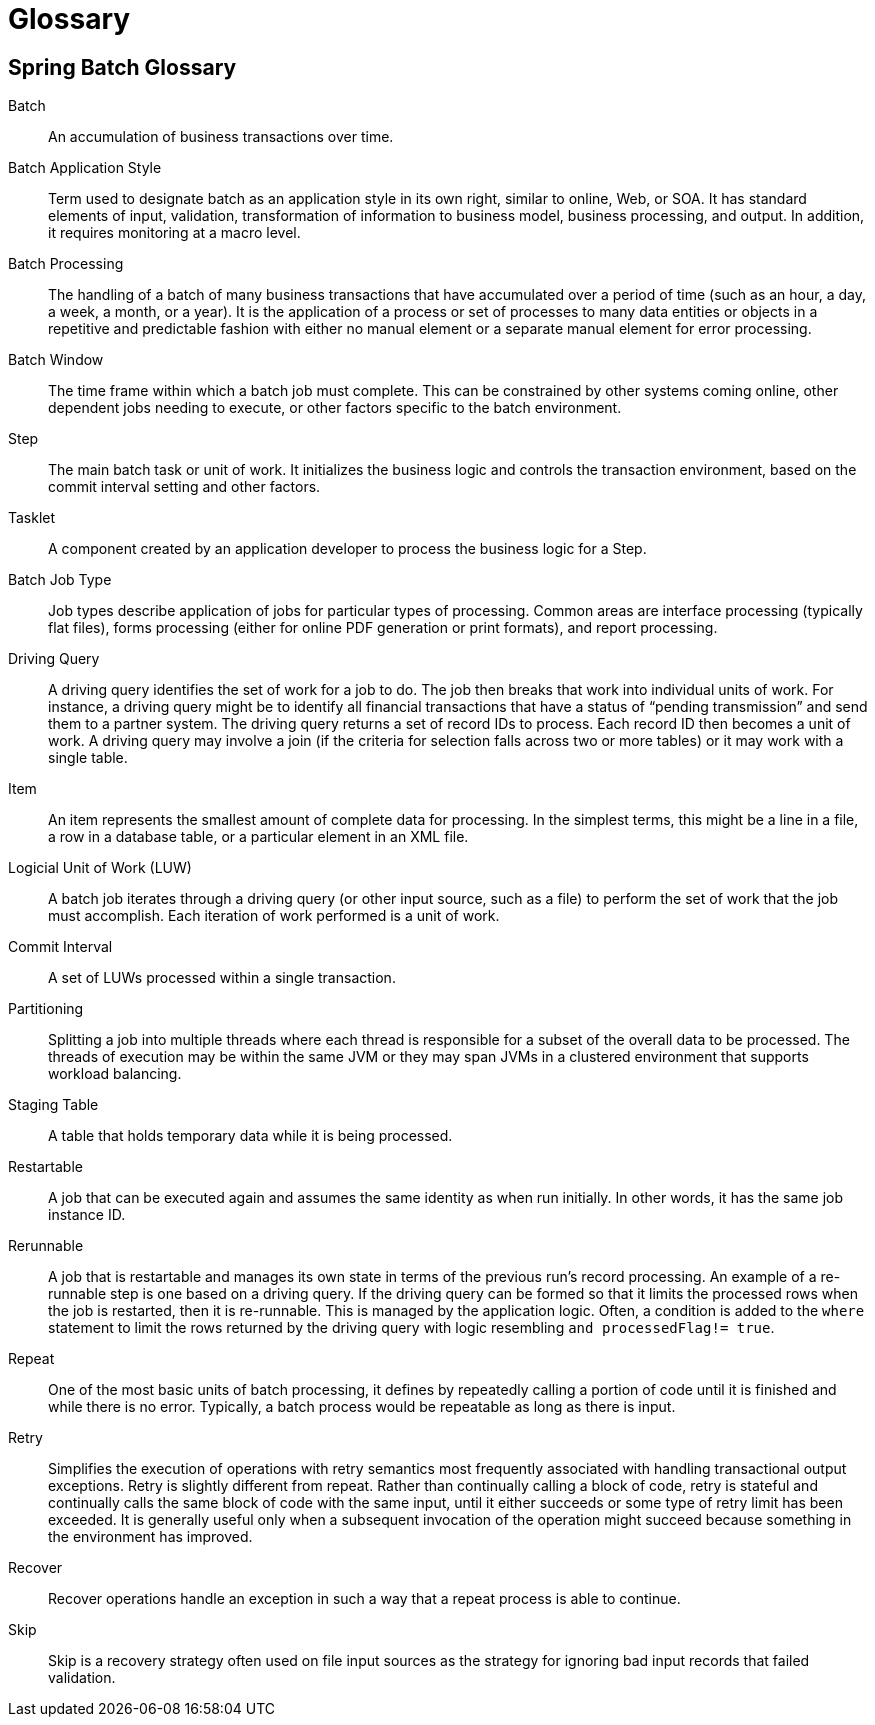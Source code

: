 [[glossary]]
[appendix]
[[glossary]]
= Glossary

[glossary]
[[spring-batch-glossary]]
== Spring Batch Glossary

Batch::
  An accumulation of business transactions over time.

Batch Application Style::
  Term used to designate batch as an application style in its own right, similar to
  online, Web, or SOA. It has standard elements of input, validation, transformation of
  information to business model, business processing, and output. In addition, it
  requires monitoring at a macro level.

Batch Processing::
  The handling of a batch of many business transactions that have accumulated over a
  period of time (such as an hour, a day, a week, a month, or a year). It is the
  application of a process or set of processes to many data entities or objects in a
  repetitive and predictable fashion with either no manual element or a separate manual
  element for error processing.

Batch Window::
  The time frame within which a batch job must complete. This can be constrained by other
  systems coming online, other dependent jobs needing to execute, or other factors
  specific to the batch environment.

Step::
  The main batch task or unit of work. It initializes the business logic and controls the
  transaction environment, based on the commit interval setting and other factors.

Tasklet::
  A component created by an application developer to process the business logic for a
  Step.

Batch Job Type::
  Job types describe application of jobs for particular types of processing. Common areas
  are interface processing (typically flat files), forms processing (either for online
  PDF generation or print formats), and report processing.

Driving Query::
  A driving query identifies the set of work for a job to do. The job then breaks that
  work into individual units of work. For instance, a driving query might be to identify
  all financial transactions that have a status of "`pending transmission`" and send them
  to a partner system. The driving query returns a set of record IDs to process. Each
  record ID then becomes a unit of work. A driving query may involve a join (if the
  criteria for selection falls across two or more tables) or it may work with a single
  table.

Item::
  An item represents the smallest amount of complete data for processing. In the simplest
  terms, this might be a line in a file, a row in a database table, or a particular
  element in an XML file.

Logicial Unit of Work (LUW)::
  A batch job iterates through a driving query (or other input source, such as a file) to
  perform the set of work that the job must accomplish. Each iteration of work performed
  is a unit of work.

Commit Interval::
  A set of LUWs processed within a single transaction.

Partitioning::
  Splitting a job into multiple threads where each thread is responsible for a subset of
  the overall data to be processed. The threads of execution may be within the same JVM
  or they may span JVMs in a clustered environment that supports workload balancing.

Staging Table::
  A table that holds temporary data while it is being processed.

Restartable::
  A job that can be executed again and assumes the same identity as when run initially.
  In other words, it has the same job instance ID.

Rerunnable::
  A job that is restartable and manages its own state in terms of the previous run's
  record processing. An example of a re-runnable step is one based on a driving query. If
  the driving query can be formed so that it limits the processed rows when the job is
  restarted, then it is re-runnable. This is managed by the application logic. Often, a
  condition is added to the `where` statement to limit the rows returned by the driving
  query with logic resembling `and processedFlag!= true`.

Repeat::
  One of the most basic units of batch processing, it defines by repeatedly calling a
  portion of code until it is finished and while there is no error. Typically, a batch
  process would be repeatable as long as there is input.

Retry::
  Simplifies the execution of operations with retry semantics most frequently associated
  with handling transactional output exceptions. Retry is slightly different from repeat.
  Rather than continually calling a block of code, retry is stateful and continually
  calls the same block of code with the same input, until it either succeeds or some type
  of retry limit has been exceeded. It is generally useful only when a subsequent
  invocation of the operation might succeed because something in the environment has
  improved.

Recover::
  Recover operations handle an exception in such a way that a repeat process is able to
  continue.

Skip::
  Skip is a recovery strategy often used on file input sources as the strategy for
  ignoring bad input records that failed validation.
